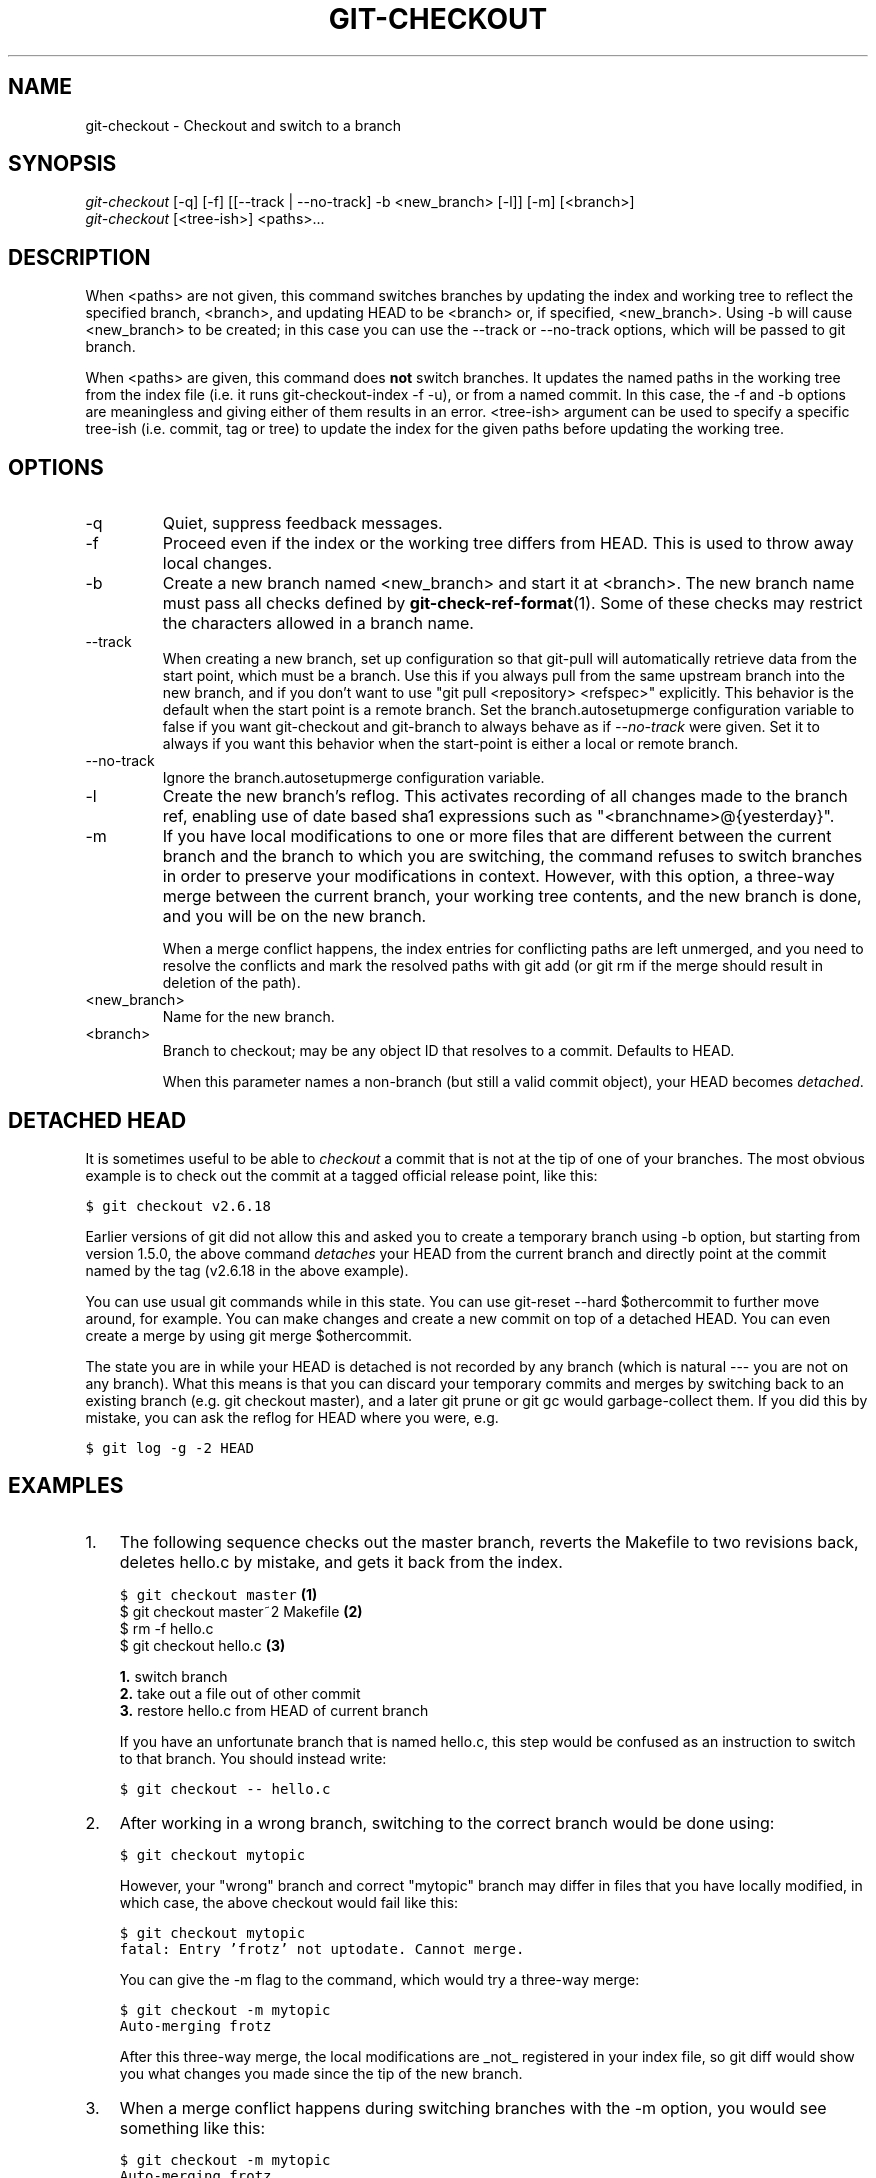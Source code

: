 .\" ** You probably do not want to edit this file directly **
.\" It was generated using the DocBook XSL Stylesheets (version 1.69.1).
.\" Instead of manually editing it, you probably should edit the DocBook XML
.\" source for it and then use the DocBook XSL Stylesheets to regenerate it.
.TH "GIT\-CHECKOUT" "1" "02/28/2008" "Git 1.5.4.3.325.g6d21" "Git Manual"
.\" disable hyphenation
.nh
.\" disable justification (adjust text to left margin only)
.ad l
.SH "NAME"
git\-checkout \- Checkout and switch to a branch
.SH "SYNOPSIS"
.sp
.nf
\fIgit\-checkout\fR [\-q] [\-f] [[\-\-track | \-\-no\-track] \-b <new_branch> [\-l]] [\-m] [<branch>]
\fIgit\-checkout\fR [<tree\-ish>] <paths>\&...
.fi
.SH "DESCRIPTION"
When <paths> are not given, this command switches branches by updating the index and working tree to reflect the specified branch, <branch>, and updating HEAD to be <branch> or, if specified, <new_branch>. Using \-b will cause <new_branch> to be created; in this case you can use the \-\-track or \-\-no\-track options, which will be passed to git branch.

When <paths> are given, this command does \fBnot\fR switch branches. It updates the named paths in the working tree from the index file (i.e. it runs git\-checkout\-index \-f \-u), or from a named commit. In this case, the \-f and \-b options are meaningless and giving either of them results in an error. <tree\-ish> argument can be used to specify a specific tree\-ish (i.e. commit, tag or tree) to update the index for the given paths before updating the working tree.
.SH "OPTIONS"
.TP
\-q
Quiet, suppress feedback messages.
.TP
\-f
Proceed even if the index or the working tree differs from HEAD. This is used to throw away local changes.
.TP
\-b
Create a new branch named <new_branch> and start it at <branch>. The new branch name must pass all checks defined by \fBgit\-check\-ref\-format\fR(1). Some of these checks may restrict the characters allowed in a branch name.
.TP
\-\-track
When creating a new branch, set up configuration so that git\-pull will automatically retrieve data from the start point, which must be a branch. Use this if you always pull from the same upstream branch into the new branch, and if you don't want to use "git pull <repository> <refspec>" explicitly. This behavior is the default when the start point is a remote branch. Set the branch.autosetupmerge configuration variable to false if you want git\-checkout and git\-branch to always behave as if \fI\-\-no\-track\fR were given. Set it to always if you want this behavior when the start\-point is either a local or remote branch.
.TP
\-\-no\-track
Ignore the branch.autosetupmerge configuration variable.
.TP
\-l
Create the new branch's reflog. This activates recording of all changes made to the branch ref, enabling use of date based sha1 expressions such as "<branchname>@{yesterday}".
.TP
\-m
If you have local modifications to one or more files that are different between the current branch and the branch to which you are switching, the command refuses to switch branches in order to preserve your modifications in context. However, with this option, a three\-way merge between the current branch, your working tree contents, and the new branch is done, and you will be on the new branch.

When a merge conflict happens, the index entries for conflicting paths are left unmerged, and you need to resolve the conflicts and mark the resolved paths with git add (or git rm if the merge should result in deletion of the path).
.TP
<new_branch>
Name for the new branch.
.TP
<branch>
Branch to checkout; may be any object ID that resolves to a commit. Defaults to HEAD.

When this parameter names a non\-branch (but still a valid commit object), your HEAD becomes \fIdetached\fR.
.SH "DETACHED HEAD"
It is sometimes useful to be able to \fIcheckout\fR a commit that is not at the tip of one of your branches. The most obvious example is to check out the commit at a tagged official release point, like this:
.sp
.nf
.ft C
$ git checkout v2.6.18
.ft

.fi
Earlier versions of git did not allow this and asked you to create a temporary branch using \-b option, but starting from version 1.5.0, the above command \fIdetaches\fR your HEAD from the current branch and directly point at the commit named by the tag (v2.6.18 in the above example).

You can use usual git commands while in this state. You can use git\-reset \-\-hard $othercommit to further move around, for example. You can make changes and create a new commit on top of a detached HEAD. You can even create a merge by using git merge $othercommit.

The state you are in while your HEAD is detached is not recorded by any branch (which is natural \-\-\- you are not on any branch). What this means is that you can discard your temporary commits and merges by switching back to an existing branch (e.g. git checkout master), and a later git prune or git gc would garbage\-collect them. If you did this by mistake, you can ask the reflog for HEAD where you were, e.g.
.sp
.nf
.ft C
$ git log \-g \-2 HEAD
.ft

.fi
.SH "EXAMPLES"
.TP 3
1.
The following sequence checks out the master branch, reverts the Makefile to two revisions back, deletes hello.c by mistake, and gets it back from the index.
.sp
.nf
.ft C
$ git checkout master             \fB(1)\fR
$ git checkout master~2 Makefile  \fB(2)\fR
$ rm \-f hello.c
$ git checkout hello.c            \fB(3)\fR
.ft

.fi
.sp
\fB1. \fRswitch branch
.br
\fB2. \fRtake out a file out of other commit
.br
\fB3. \fRrestore hello.c from HEAD of current branch

If you have an unfortunate branch that is named hello.c, this step would be confused as an instruction to switch to that branch. You should instead write:
.sp
.nf
.ft C
$ git checkout \-\- hello.c
.ft

.fi
.br
.TP
2.
After working in a wrong branch, switching to the correct branch would be done using:
.sp
.nf
.ft C
$ git checkout mytopic
.ft

.fi
However, your "wrong" branch and correct "mytopic" branch may differ in files that you have locally modified, in which case, the above checkout would fail like this:
.sp
.nf
.ft C
$ git checkout mytopic
fatal: Entry 'frotz' not uptodate. Cannot merge.
.ft

.fi
You can give the \-m flag to the command, which would try a three\-way merge:
.sp
.nf
.ft C
$ git checkout \-m mytopic
Auto\-merging frotz
.ft

.fi
After this three\-way merge, the local modifications are _not_ registered in your index file, so git diff would show you what changes you made since the tip of the new branch.
.TP
3.
When a merge conflict happens during switching branches with the \-m option, you would see something like this:
.sp
.nf
.ft C
$ git checkout \-m mytopic
Auto\-merging frotz
merge: warning: conflicts during merge
ERROR: Merge conflict in frotz
fatal: merge program failed
.ft

.fi
At this point, git diff shows the changes cleanly merged as in the previous example, as well as the changes in the conflicted files. Edit and resolve the conflict and mark it resolved with git add as usual:
.sp
.nf
.ft C
$ edit frotz
$ git add frotz
.ft

.fi
.SH "AUTHOR"
Written by Linus Torvalds <torvalds@osdl.org>
.SH "DOCUMENTATION"
Documentation by Junio C Hamano and the git\-list <git@vger.kernel.org>.
.SH "GIT"
Part of the \fBgit\fR(7) suite

